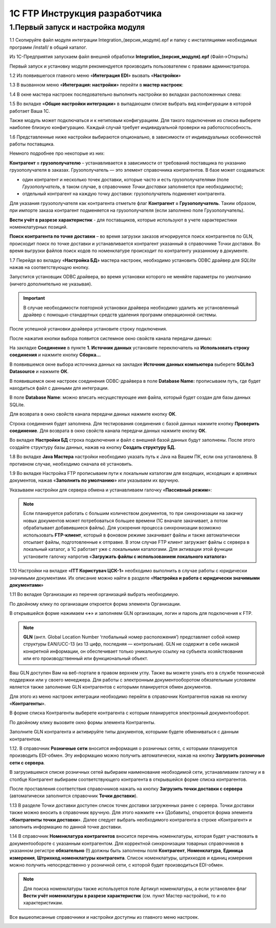 1C FTP Инструкция разработчика
################################

1.Первый запуск и настройка модуля
================================================

1.1 Скопируйте файл модуля интеграции Integration_(версия_модуля).epf и папку с инсталляциями необходимых программ /install/ в общий каталог.

Из 1С-Предприятия запускаем файл внешней обработки **Integration_(версия_модуля).epf** (Файл->Открыть)

.. image:: pics_prog_1C_FTP_integration/prog_1C_FTP_integration_01.png
   :align: center

Первый запуск и установку модуля рекомендуется производить пользователем с правами администратора.
 
1.2 Из появившегося главного меню «**Интеграция EDI**» вызвать «**Настройки**»

.. image:: pics_prog_1C_FTP_integration/prog_1C_FTP_integration_02.png
   :align: center

1.3 В вызванном меню «**Интеграция: настройки**» перейти в **мастер настроек**:

.. image:: pics_prog_1C_FTP_integration/prog_1C_FTP_integration_03.png
   :align: center

1.4 В окне мастера настроек последовательно выполнить настройки во вкладках расположенных слева:

.. image:: pics_prog_1C_FTP_integration/prog_1C_FTP_integration_04.png
   :align: center

1.5 Во вкладке «**Общие настройки интеграции**» в выпадающем списке выбрать вид конфигурации в которой работает Ваша 1С.

.. image:: pics_prog_1C_FTP_integration/prog_1C_FTP_integration_05.png
   :align: center

Также модуль может подключаться и к нетиповым конфигурациям. Для такого подключения из списка выберете наиболее близкую конфигурацию. Каждый случай требует индивидуальной проверки на работоспособность.

1.6 Представленные ниже настройки выбираются опционально, в зависимости от индивидуальных особенностей работы поставщика.

.. image:: pics_prog_1C_FTP_integration/prog_1C_FTP_integration_06.png
   :align: center

Немного подробнее про некоторые из них:

**Контрагент = грузополучателю** – устанавливается в зависимости от требований поставщика по указанию грузополучателя в заказах.
Грузополучатель — это элемент справочника контрагентов. В базе может создаваться:

- один контрагент и несколько точек доставки, которые часто и есть грузополучателями (поле *Грузополучатель*, в таком случае, в справочнике *Точки доставки* заполняется при необходимости);
- отдельный контрагент на каждую точку доставки: грузополучатель подменяет контрагента.

Для указания грузополучателя как контрагента отметьте флаг **Контрагент = Грузополучатель**. Таким образом, при импорте заказа контрагент подменяется на грузополучателя (если заполнено поле Грузополучатель).

**Вести учёт в разрезе характеристик** - для поставщиков, которые используют в учете характеристики номенклатурных позиций.

**Поиск контрагента по точке доставки** – во время загрузки заказов игнорируется поиск контрагентов по GLN, происходит поиск по точке доставки и устанавливается контрагент указанный в справочнике Точки доставки. Во время выгрузки файлов поиск кодов по номенклатуре происходит по контрагенту указанному в документе.
	
1.7 Перейдя во вкладку «**Настройка БД**» мастера настроек, необходимо установить ODBC драйвер для *SQLlite* нажав на соответствующую кнопку.

.. image:: pics_prog_1C_FTP_integration/prog_1C_FTP_integration_07.png
   :align: center

Запустится установщик ODBC драйвера, во время установки которого не меняйте параметры по умолчанию (ничего дополнительно не указывая). 

.. important:: В случае необходимости повторной установки драйвера необходимо удалить же установленный драйвер с помощью стандартных средств удаления программ операционной системы.

После успешной установки драйвера установите строку подключения.

После нажатия кнопки выбора появится системное окно свойств канала передачи данных:

.. image:: pics_prog_1C_FTP_integration/prog_1C_FTP_integration_08.png
   :align: center

На закладке **Соединение** в пункте **1. Источник данных** установите переключатель на **Использовать строку соединения** и нажмите кнопку **Сборка…**

.. image:: pics_prog_1C_FTP_integration/prog_1C_FTP_integration_09.png
   :align: center

В появившемся окне выбора источника данных на закладке **Источник данных компьютера** выберете **SQLite3 Datasource** и нажмите **ОК**.

.. image:: pics_prog_1C_FTP_integration/prog_1C_FTP_integration_10.png
   :align: center

В появившемся окне настроек соединения ODBC-драйвера в поле **Database Name:** прописываем путь, где будет находиться файл с данными для интеграции.

.. image:: pics_prog_1C_FTP_integration/prog_1C_FTP_integration_11.png
   :align: center11

В поле **Database Name**: можно вписать несуществующее имя файла, который будет создан для базы данных SQLite.

Для возврата в окно свойств канала передачи данных нажмите кнопку **ОК**.
	
Строка соединения будет заполнена. Для тестирования соединения с базой данных нажмите кнопку **Проверить соединение**. Для возврата в окно свойств канала передачи данных нажмите кнопку **ОК**. 

.. image:: pics_prog_1C_FTP_integration/prog_1C_FTP_integration_12.png
   :align: center

Во вкладке **Настройки БД** строка подключения и файл с внешней базой данных будут заполнены. После этого создайте структуру базы данных, нажав на кнопку **Создать структуру БД.** 

.. image:: pics_prog_1C_FTP_integration/prog_1C_FTP_integration_13.png
   :align: center

1.8 Во вкладке **Java Мастера** настройки необходимо указать путь к Java на Вашем ПК, если она установлена. В противном случае, необходимо сначала её установить. 

.. image:: pics_prog_1C_FTP_integration/prog_1C_FTP_integration_14.png
   :align: center

1.9 Во вкладке Настройка FTP прописываем пути к локальным каталогам для входящих, исходящих и архивных документов, нажав «**Заполнить по умолчанию**» или указываем их вручную.
	
Указываем настройки для сервера обмена и устанавливаем галочку «**Пассивный режим**»:

.. image:: pics_prog_1C_FTP_integration/prog_1C_FTP_integration_15.png
   :align: center

.. note:: Если планируется работать с большим количеством документов, то при синхронизации на закачку новых документов может потребоваться большее времени (1С вначале закачивает, а потом обрабатывает добавившиеся файлы). Для ускорения процесса синхронизации возможно использовать **FTP-клиент**, который в фоновом режиме закачивает файлы и также автоматически отсылает файлы, подготовленные к отправке. В этом случае FTP клиент загружает файлы с сервера в локальный каталог, а 1С работает уже с локальными каталогами. Для активации этой функции установите галочку напротив «**Загружать файлы с использованием локального каталога**»
	
1.10 Настройки на вкладке «**ІТТ Користувач ЦСК-1**» необходимо выполнить в случае работы с юридически значимыми документами. Их описание можно найти в разделе «**Настройка и работа с юридически значимыми документами**»

1.11 Во вкладке Организации из перечня организаций выбрать необходимую.

.. image:: pics_prog_1C_FTP_integration/prog_1C_FTP_integration_16.png
   :align: center

По двойному клику по организации откроется форма элемента Организации. 

.. image:: pics_prog_1C_FTP_integration/prog_1C_FTP_integration_17.png
   :align: center

В открывшейся форме нажимаем «**+**» и заполняем GLN организации, логин и пароль для подключения к FTP.
	
.. note:: **GLN** (англ. Global Location Number ‘глобальный номер расположения’) представляет собой номер структуры EAN/UCC-13 (из 13 цифр, последняя — контрольная). GLN не содержит в себе никакой конкретной информации, он обеспечивает только уникальную ссылку на субъекта хозяйствования или его производственный или функциональный объект.

Ваш GLN доступен Вам на веб-портале в правом верхнем углу. Также вы можете узнать его в службе технической поддержки или у своего менеджера.
Для работы с электронным документооборотом обязательным условием является также заполнение GLN контрагентов с которыми планируется обмен документов.

Для этого из меню настроек интеграции необходимо перейти в справочник Контрагентов нажав на кнопку «**Контрагенты**».

.. image:: pics_prog_1C_FTP_integration/prog_1C_FTP_integration_18.png
   :align: center

В форме списка Контрагенты выберете контрагента с которым планируется электронный документооборот.

.. image:: pics_prog_1C_FTP_integration/prog_1C_FTP_integration_19.png
   :align: center

По двойному клику вызовите окно формы элемента Контрагенты.

Заполните GLN контрагента и активируйте типы документов, которыми будете обмениваться с данным контрагентом.

1.12. В справочник **Розничные сети** вносится информация о розничных сетях, с которыми планируется производить EDI-обмен. Эту информацию можно получить автоматически, нажав на кнопку **Загрузить розничные сети с сервера**.

.. image:: pics_prog_1C_FTP_integration/prog_1C_FTP_integration_20.png
   :align: center

В загрузившемся списке розничных сетей выбираем наименование необходимой сети, устанавливаем галочку и в столбце Контрагент выбираем соответствующего контрагента в открывшейся форме списка контрагентов.

.. image:: pics_prog_1C_FTP_integration/prog_1C_FTP_integration_21.png
   :align: center

После проставления соответствия справочников нажать на кнопку **Загрузить точки доставки с сервера** (автоматически заполнится справочник **Точки доставки**). 
	
1.13 В разделе Точки доставки доступен список точек доставки загруженных ранее с сервера. Точки доставки также можно вносить в справочник вручную. Для этого нажмите «**+**» (Добавить), откроется форма элемента «**Контрагенты точки доставки**». 
Далее следует выбрать необходимого контрагента в строке «Контрагент» и заполнить информацию по данной точке доставки.

.. image:: pics_prog_1C_FTP_integration/prog_1C_FTP_integration_22.png
   :align: center

1.14 В справочник **Номенклатура контрагентов** вносится перечень номенклатуры, которая будет участвовать в документообороте с указанным контрагентом. Для корректной синхронизации товарных справочников в указанном регистре **обязательно** (!) должны быть заполнены поля **Контрагент**, **Номенклатура**, **Единица измерения**, **Штрихкод номенклатуры контрагента**. Список номенклатуры, штрихкодов и единиц измерения можно получить непосредственно у розничной сети, с которой будет производиться EDI-обмен.

.. image:: pics_prog_1C_FTP_integration/prog_1C_FTP_integration_23.png
   :align: center

.. note:: Для поиска номенклатуры также используется поле Артикул номенклатуры, а если установлен флаг **Вести учёт номенклатуры в разрезе характеристик** (см. пункт Мастер настройки), то и по характеристикам.

Все вышеописанные справочники и настройки доступны из главного меню настроек. 

.. image:: pics_prog_1C_FTP_integration/prog_1C_FTP_integration_24.png
   :align: center
